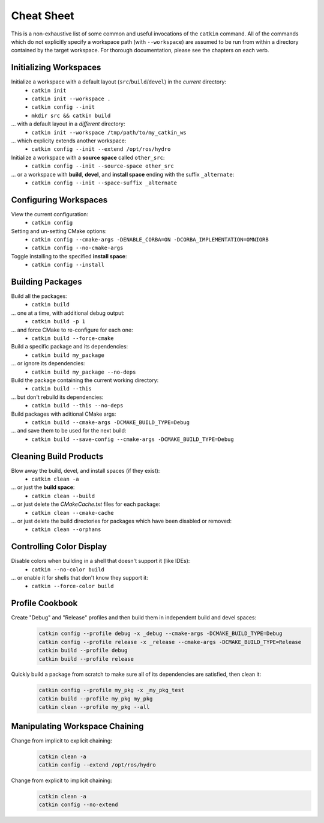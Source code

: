 Cheat Sheet
===========

This is a non-exhaustive list of some common and useful invocations of the ``catkin`` command.
All of the commands which do not explicitly specify a workspace path (with ``--workspace``)
are assumed to be run from within a directory contained by the target workspace. For thorough
documentation, please see the chapters on each verb.

Initializing Workspaces
^^^^^^^^^^^^^^^^^^^^^^^

Initialize a workspace with a default layout (``src``/``build``/``devel``) in the *current* directory:
  - ``catkin init``
  - ``catkin init --workspace .``
  - ``catkin config --init``
  - ``mkdir src && catkin build``

... with a default layout in a *different* directory:
  - ``catkin init --workspace /tmp/path/to/my_catkin_ws``

... which explicity extends another workspace:
  - ``catkin config --init --extend /opt/ros/hydro``

Initialize a workspace with a **source space** called ``other_src``:
  - ``catkin config --init --source-space other_src``

... or a workspace with **build**, **devel**, and **install space** ending with the suffix ``_alternate``:
  - ``catkin config --init --space-suffix _alternate``

Configuring Workspaces
^^^^^^^^^^^^^^^^^^^^^^

View the current configuration:
  - ``catkin config``

Setting and un-setting CMake options:
  - ``catkin config --cmake-args -DENABLE_CORBA=ON -DCORBA_IMPLEMENTATION=OMNIORB``
  - ``catkin config --no-cmake-args``

Toggle installing to the specified **install space**:
  - ``catkin config --install``

Building Packages
^^^^^^^^^^^^^^^^^

Build all the packages:
  - ``catkin build``

... one at a time, with additional debug output:
  - ``catkin build -p 1``

... and force CMake to re-configure for each one:
  - ``catkin build --force-cmake``

Build a specific package and its dependencies:
  - ``catkin build my_package``

... or ignore its dependencies:
  - ``catkin build my_package --no-deps``

Build the package containing the current working directory:
  - ``catkin build --this``

... but don't rebuild its dependencies:
  - ``catkin build --this --no-deps``

Build packages with aditional CMake args:
  - ``catkin build --cmake-args -DCMAKE_BUILD_TYPE=Debug``

... and save them to be used for the next build:
  - ``catkin build --save-config --cmake-args -DCMAKE_BUILD_TYPE=Debug``

Cleaning Build Products
^^^^^^^^^^^^^^^^^^^^^^^

Blow away the build, devel, and install spaces (if they exist):
  - ``catkin clean -a``

... or just the **build space**:
  - ``catkin clean --build``

... or just delete the `CMakeCache.txt` files for each package:
  - ``catkin clean --cmake-cache``

... or just delete the build directories for packages which have been disabled or removed:
  - ``catkin clean --orphans``

Controlling Color Display
^^^^^^^^^^^^^^^^^^^^^^^^^

Disable colors when building in a shell that doesn't support it (like IDEs):
  - ``catkin --no-color build``

... or enable it for shells that don't know they support it:
  - ``catkin --force-color build``

Profile Cookbook
^^^^^^^^^^^^^^^^

Create "Debug" and "Release" profiles and then build them in independent build and devel spaces:
  .. code-block:: bash

    catkin config --profile debug -x _debug --cmake-args -DCMAKE_BUILD_TYPE=Debug
    catkin config --profile release -x _release --cmake-args -DCMAKE_BUILD_TYPE=Release
    catkin build --profile debug
    catkin build --profile release

Quickly build a package from scratch to make sure all of its dependencies are satisfied, then clean it:
  .. code-block:: bash

    catkin config --profile my_pkg -x _my_pkg_test
    catkin build --profile my_pkg my_pkg
    catkin clean --profile my_pkg --all

Manipulating Workspace Chaining
^^^^^^^^^^^^^^^^^^^^^^^^^^^^^^^

Change from implicit to explicit chaining:
  .. code-block:: bash

    catkin clean -a
    catkin config --extend /opt/ros/hydro

Change from explicit to implicit chaining:
  .. code-block:: bash

    catkin clean -a
    catkin config --no-extend
